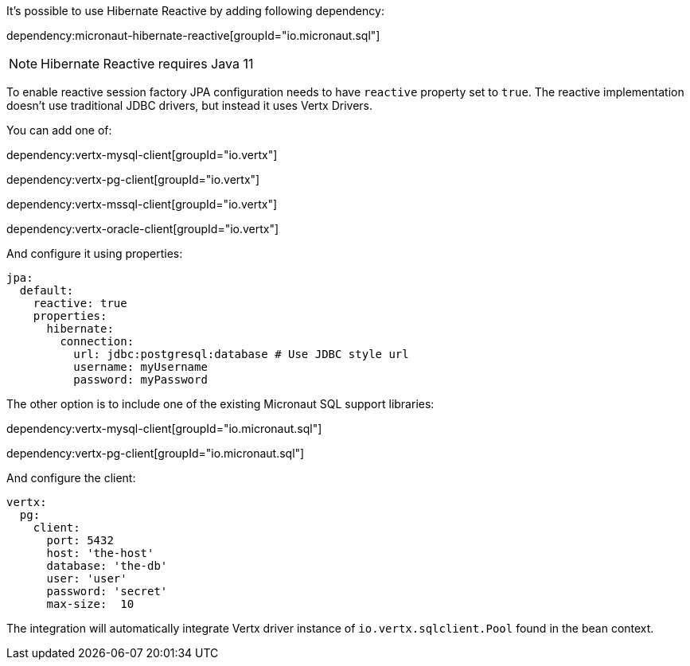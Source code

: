 It's possible to use Hibernate Reactive by adding following dependency:

dependency:micronaut-hibernate-reactive[groupId="io.micronaut.sql"]

NOTE: Hibernate Reactive requires Java 11

To enable reactive session factory JPA configuration needs to have `reactive` property set to `true`.
The reactive implementation doesn't use traditional JDBC drivers, but instead it uses Vertx Drivers.

You can add one of:

dependency:vertx-mysql-client[groupId="io.vertx"]

dependency:vertx-pg-client[groupId="io.vertx"]

dependency:vertx-mssql-client[groupId="io.vertx"]

dependency:vertx-oracle-client[groupId="io.vertx"]

And configure it using properties:

[source,yaml]
----
jpa:
  default:
    reactive: true
    properties:
      hibernate:
        connection:
          url: jdbc:postgresql:database # Use JDBC style url
          username: myUsername
          password: myPassword
----

The other option is to include one of the existing Micronaut SQL support libraries:

dependency:vertx-mysql-client[groupId="io.micronaut.sql"]

dependency:vertx-pg-client[groupId="io.micronaut.sql"]

And configure the client:

[source,yaml]
----
vertx:
  pg:
    client:
      port: 5432
      host: 'the-host'
      database: 'the-db'
      user: 'user'
      password: 'secret'
      max-size:  10
----

The integration will automatically integrate Vertx driver instance of `io.vertx.sqlclient.Pool` found in the bean context.

